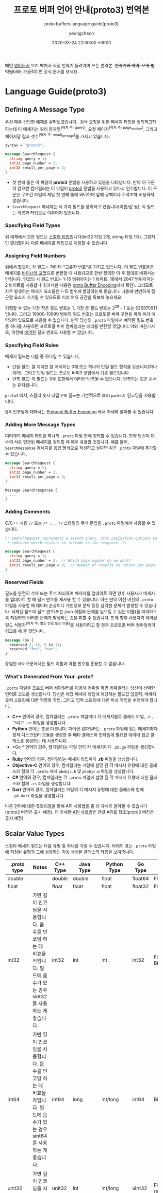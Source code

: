 #+TITLE: 프로토 버퍼 언어 안내(proto3) 번역본
#+SUBTITLE: proto buffers language guide(proto3)
#+AUTHOR: yeongcheon
#+DATE: 2020-03-24 22:00:00 +0900
#+TAGS[]: protobuffers proto3 google
#+DRAFT: false

매번 [[https://developers.google.com/protocol-buffers/docs/proto3#simple][영어문서]] 보기 빡쳐서 직접 번역기 돌려가며 쓰는 번역본. +번역기와 의역, 오역 범벅입니다.+ 가급적이면 공식 문서를 보세요.

* Language Guide(proto3)
** Defining A Message Type
   우선 매우 간단한 예제를 살펴보겠습니다.. 검색 요청을 위한 메세지 타입을 정의하고자 하는데 이 메세지는 쿼리 문자열^{(역자 주: query)}, 요청 페이지^{(역자 주: page_number)}, 그리고 페이지당 결과 갯수^{(역자 주: result_per_page)}를 가지고 있습니다. 

   #+BEGIN_SRC proto
   syntax = "proto3";
   
   message SearchRequest {
     string query = 1;
     int32 page_number = 2;
     int32 result_per_page = 3;
   }

   #+END_SRC

   + 첫 번째 줄은 이 파일이 *proto3* 문법을 사용하고 있음을 나타냅니다. 만약 이 구문이 없으면 컴파일러는 이 파일이 [[https://developers.google.com/protocol-buffers/docs/proto][proto2]] 문법을 사용하고 있다고 인식합니다. 이 구문은 무조건 파일의 제일 첫 번째 줄에 와야하며 앞에 공백이나 주석조차 허용하지 않습니다.
   + ~SearchRequest~ 메세지는 세 가지 필드를 정의하고 있습니다(이름/값 쌍), 각 필드는 이름과 타입으로 이루어져 있습니다.
*** Specifying Field Types
	위 예제에서 모든 필드는 [[https://developers.google.com/protocol-buffers/docs/proto3#scalar][스칼라 타입]]입니다(int32 타입 2개, string 타입 1개). 그렇지만 [[https://developers.google.com/protocol-buffers/docs/proto3#enum][열거형]]이나 다른 메세지를 타입으로 지정할 수 있습니다.
*** Assigning Field Numbers
	위에서 봤듯이, 각 필드는 저마다 *고유한 번호*를 가지고 있습니다. 이 필드 번호들은 메세지를 [[https://developers.google.com/protocol-buffers/docs/encoding][바이너리 포맷]]으로 변환할 때 사용되므로 한번 정의한 이 후 절대로 바꿔서는 안됩니다. 인코딩 시 필드 번호는 1-15 범위까지는 1 바이트, 16에서 2047 범위까지는 2 바이트를 사용합니다(자세한 내용은 [[https://developers.google.com/protocol-buffers/docs/encoding#structure][proto Buffer Encoding]]에서 확인). 그러므로 자주 발생하는 메세지 요소들은 1-15 범위에 할당하는게 좋습니다. 나중에 빈번하게 접근할 요소가 추가될 수 있으므로 미리 여유 공간을 확보해 놓으세요.

	지정할 수 있는 가장 작은 필드 번호는 1, 가장 큰 필드 번호는 2^{29} - 1 또는 536870911 입니다. 그리고 19000-19999 범위의 필드 번호는 프로토콜 버퍼 구현을 위해 미리 예약되어 있으므로 사용할 수 없습니다. 만약 당신의 ~.proto~ 파일에서 예약된 필드 번호 중 하나를 사용하면 프로토콜 버퍼 컴파일러는 에러를 반환할 것입니다. 이와 마찬가지로, 이전에 [[https://developers.google.com/protocol-buffers/docs/proto3#reserved][예약된]] 필드 번호도 사용할 수 없습니다.
*** Specifying Field Rules
	메세지 필드는 다음 중 하나일 수 있습니다,

	+ 단일 필드: 잘 디자인 된 메세지는 0개 또는 하나의 단일 필드 형식을 갖습니다(하나 이하). 그리고 단일 필드는 프로토 버퍼3 문법에서 기본 필드입니다.
	+ 반복 필드: 이 필드는 0을 포함해서 여러번 반복될 수 있습니다. 반복되는 값은 순서는 유지됩니다.

	~proto3~ 에서, 스칼라 숫자 타입 ~반복~ 필드는 기본적으로 ~압축(packed)~ 인코딩을 사용합니다.

	~압축~ 인코딩에 대해서는 [[https://developers.google.com/protocol-buffers/docs/encoding#packed][Protocol Buffer Encoding]] 에서 자세히 알아볼 수 있습니다.
*** Adding More Message Types
	여러개의 메세지 타입을 하나의 ~.proto~ 파일 안에 정의할 수 있습니다. 만약 당신이 다수의 서로 연관된 메세지를 정의할 때 매우 유용할 것입니다. 예를 들어, ~SearchResponse~ 메세지를 응답 형식으로 작성하고 싶다면 같은 ~.proto~ 파일에 추가할 수 있습니다.
	#+BEGIN_SRC proto
	message SearchRequest {
      string query = 1;
      int32 page_number = 2;
      int32 result_per_page = 3;
	}
   
	Message Searchresponse {
      ...
	}

	#+END_SRC
*** Adding Comments
	C/C++ 처럼 ~//~ 또는 ~/* ... */~ 스타일의 주석 문법을 ~.proto~ 파일에서 사용할 수 있습니다.
	#+BEGIN_SRC proto
	/* SearchRequest represents a search query, with pagination options to
     * indicate which results to include in the response. */

	message SearchRequest {
      string query = 1;
      int32 page_number = 2;  // Which page number do we want?
      int32 result_per_page = 3;  // Number of results to return per page.
	}

	#+END_SRC
*** Reserved Fields
	필드를 완전히 삭제 또는 주석 처리하여 메세지를 업데이트 하면 향후 사용자가 메세지를 업데이트 할 때  필드 번호를 재사용 할 수 있습니다. 이는 만약 이전 버전의 ~.proto~ 파일을 사용할 때 데이터 손상이나 개인정보 문제 등등 심각한 문제가 발생할 수 있습니다. 삭제된 필드의 필드 번호(또는 json 직렬화 문제를 일으킬 수 있는 이름)를 예약하도록 지정하면 이러한 문제가 발생하는 것을 피할 수 있습니다. 만약 향후 사용자가 예약된 필드 식별자^{(역자 주: 필드 번호 또는 이름)}를 사용하려고 할 경우 프로토콜 버퍼 컴파일러가 경고를 해 줄 것입니다.
	#+BEGIN_SRC proto
	message Foo {
      reserved 2, 15, 9 to 11;
      reserved "foo", "bar";
	}
	#+END_SRC
	동일한 ~예약~ 구문에서는 필드 이름과 이름 번호를 혼용할 수 없습니다.
*** What's Generated From Your *.proto*?
	~.porto~ 파일을 프로토 버퍼 컴파일러를 이용해 컴파일 하면 컴파일러는 당신이 선택한 언어로 코드를 생성합니다. 당신은 해당 메세지 타입에 해당하는 필드값 입출력, 메세지 출력 스트림에 대한 직렬화 작업, 그리고 입력 스트림에 대한 파싱 작업을 수행해야 합니다.

	+ *C++* 언어의 경우, 컴파일러는 ~.proto~ 파일마다 각 메세지별로 클래스 파일, ~.h~ , 그리고 ~.cc~ 파일을 생성합니다.
	+ *Python* 언어는 조금 다릅니다. 파이썬 컴파일러는 ~.proto~ 파일에 일는 메세지마다 정적 디스크립터 모듈을 생성한 후 메타 클래스와 런타임에 필요한 데이터 접근 클래스를 생성하는 데 사용합니다.
	+ *Go * 언어의 경우, 컴파일러는 파일 안의 각 메세지마다 ~.pb.go~ 파일을 생성합니다.
	+ *Ruby* 언어의 경우, 컴파일러는 메세지 타입마다 *.rb* 파일을 생성합니다.
	+ *Objective-C* 언어의 경우, 컴파일러는 파일에 설명 된 각 메시지 유형에 대한 클래스와 함께 각 ~.proto~ 에서 ~pbobjc.h~ 및 ~pbobjc.m~ 파일을 생성합니다.
	+ *C#* 언어의 경우, 컴파일러는 각 ~.proto~ 파일에 설명 된 각 메시지 유형에 대한 클래스와 함께 ~.cs~ 파일을 생성합니다.
	+ *Dart* 언어의 경우, 컴파일러는 파일의 각 메시지 유형에 대한 클래스와 함께 ~.pb.dart~ 파일을 생성합니다.
	다른 언어에 대한 튜토리얼을 통해 API 사용법을 좀 더 자세히 알아볼 수 있습니다(proto3 버전은 출시 예정). 더 자세한 [[https://developers.google.com/protocol-buffers/docs/reference/overview][API 사용법]]은 관련 API를 참조(proto3 버전은 출시 예정).
** Scalar Value Types
   스칼라 메세지 필드는 다음 유형 중 하나를 가질 수 있습니다. 아래의 표는 ~.proto~ 파일에 지정된 유형과 그에 상응하는 자동 생성된 클래스의 타입을 보여줍니다.
| .proto type | Notes                                                                                                                       | C++ Type | Java Type  | Python Type | Go Type | Ruby Type                      | C# Type    | PHP            | Dart Type |
|-------------+-----------------------------------------------------------------------------------------------------------------------------+----------+------------+-------------+---------+--------------------------------+------------+----------------+-----------|
| double      |                                                                                                                             | double   | double     | float       | float64 | Float                          | double     | float          | double    |
| float       |                                                                                                                             | float    | float      | float       | float32 | Float                          | float      | float          | double    |
| int32       | 가변 길이 인코딩을 사용합니다. 음수를 인코딩 하는 데 비효율적입니다. 필드에 음수가 있는 경우 sint32를 사용하는 게 좋습니다. | int32    | int        | int         | int32   | Fiexnum or Bignum(as required) | int        | integer        | int       |
| int64       | 가변 길이 인코딩을 사용합니다. 음수를 인코딩 하는 데 비효율적입니다. 필드에 음수가 있는 경우 sint64를 사용하는 게 좋습니다. | int64    | long       | int/long    | int64   | Bignum                         | long       | integer/string | Int64     |
| unit32      | 가변 길이 인코딩을 사용합니다.                                                                                              | unit32   | int        | int/long    | uint32  | Fixnum or Bignum(as required)  | uint       | integer        | int       |
| unit64      | 가변 길이 인코딩을 사용합니다.                                                                                              | unit64   | long       | int/long    | uint64  | Bignum                         | ulong      | integer/string | Int64     |
| sint32      | 가변 길이 인코딩을 사용합니다. 부호있는 int 값. 일반 int32보다 음수를 더 효율적으로 인코딩합니다.                           | int32    | int        | int         | int32   | Fixnum or Bignum(as required)  | int        | integer        | int       |
| sint64      | 가변 길이 인코딩을 사용합니다. 부호있는 int 값. 일반 int64보다 음수를 더 효율적으로 인코딩합니다.                           | int64    | long       | int/long    | int64   | Bignm                          | long       | integer/string | Int64     |
| fixed32     | 항상 4 바이트 크기를 갖습니다. 2^{28} 이상의 값을 사용할 경우 uint32보다 효율적입니다.                                       | uint32   | int        | int/long    | uint32  | Fixnum or Bignum(as required)  | uint       | integer        | int       |
| fixed64     | 항상 8 바이트 크기를 갖습니다. 2^{28} 이상의 값을 사용할 경우 uint64보다 효율적입니다.                                       | unit64   | long       | int/long    | uint64  | Bignum                         | ulong      | integer/string | Int64     |
| sfixed32    | 항상 4 바이트 크기를 갖습니다.                                                                                              | int32    | int        | int         | int32   | Fixnum or Bignum(as required)  | int        | integer        | int       |
| sfixed64    | 항상 8 바이트 크기를 갖습니다.                                                                                              | int64    | long       | int/long    | int64   | Bignum                         | long       | integer/string | int64     |
| bool        |                                                                                                                             | bool     | boolean    | bool        | bool    | TrueClsas/FalseClass           | bool       | boolean        | bool      |
| string      | 문자열 타입은 항상 UTF-8 또는 7비트 아스키 텍스트로 구성되어야 하며, 2^{32} 길이보다 길 수 없습니다.                         | string   | String     | str/unicode | string  | String(UTF-8)                  | string     | string         | String    |
| bytes       | 2^{32} 길이 이하의 임이의 바이트 시퀀스를 포함 할 수 있습니다.                                                                                                              | string   | ByteString | str         | []byte  | String(ASCII-8BIT)             | ByteString | string         | List<int> |
   [[https://developers.google.com/protocol-buffers/docs/encoding][프로토콜 버퍼 인코딩]]에서 메세지를 직렬화 할 때 이러한 타입딀 인코딩 되는 방법에 대해 자세히 알아볼 수 있습니다.
** Default Values
   메세지를 파싱할 때 인코딩 된 메세지에 특정 특이 요소가 포함되어 있지 않으면 파싱된 객체의 해당 필드가 해당 필드의 기본값으로 설정됩니다. 이 기본값은 유형별로 다릅니다.

   + String 타입의 경우, 기본값은 빈 문자열 값입니다.
   + bytes 타입의 경우, 기본값은 빈 bytes 값입니다.
   + bools 타입의 경우, 기본값은 false 입니다.
   + 숫자 타입의 경우, 기본값은 0 입니다.
   + [[https://developers.google.com/protocol-buffers/docs/proto3#enum][enums]] 타입의 경우, 기본값은 가장 처음 정의된 enum 값이며 0이어야 합니다.
   + 메세지 필드의 경우, 필드 값은 셋팅되지 않습니다. 정확한 값은 종속된 언에 따라 다릅니다. 자세한 내용은 [[https://developers.google.com/protocol-buffers/docs/reference/overview][코드 생성 가이드]]를 참고하세요.
   반복 필드 타입의 기본값은 빈 값입니다(일반적으로 프로그래밍 언어에선 빈 list 타입을 갖습니다).

   스칼라 메세지 필드의 경우, 한번 메세지가 파싱되면 필드가 기본값(ex: boolean 필드가 false로 설정)이 명시적으로 설정었는지 또는 설정되지 않았는지 알 방법이 없습니다. 메세지 타입을 정의 할 때 주의하세요. 예들 들어, 만약 당신이 이런 동작을 원치 않는다면 일부 필드값을 ~false~ 로 설정하는 작업은 하지 마세요^{(역자 주: 번역이 잘 된건지 모르겠네요..)}. 또한 스칼라 타입 메세지 필드가 기본값 설정된 경우, 그 값은 직렬화 되지 않습니다.

   [[https://developers.google.com/protocol-buffers/docs/reference/overview][코드 생성 가이드]]에서 당신이 사용하는 언어에 대해서 기본적으로 어떻게 코드를 생성하는지 자세히 알아보세요.
** Enumerations
   메세지를 선언할 때, 미리 정의된 값들이 필요한 경우가 있습니다. 예를 들어, 당신이 각 ~SearchRequest~ 마다 ~corpus~ 필드를 추가하고 싶다고 가정해봅시다. corpus 필드는 ~UNIVERSAL~, ~WEB~, ~IMAGES~, ~LOCAL~, ~NEWS~, ~PRODUCTS~, ~VIDEO~ 값 중 하나를 가질 수 있습니다. 당신의 메세지 타입에 간단하게 열거형^{(역자 주: enum)} 상수값을 추가할 수 있습니다.

   #+BEGIN_SRC proto
   message SearchRequest {
     string query = 1;
     int32 page_number = 2;
     int32 result_per_page = 3;
     enum Corpus {
       UNIVERSAL = 0;
       WEB = 1;
       IMAGES = 2;
       LOCAL = 3;
       NEWS = 4;
       PRODUCTS = 5;
       VIDEO = 6;
     }
     Corpus corpus = 4;
   }
   #+END_SRC
   위 예제에서 보시다시피, ~Corpus~ enum의 첫번재 상수값은 0이어야 합니다. 모든 enum은 *무조건* 첫번째 상수값으로 0을 가지고 있어야 합니다. 그 이유는 아래와 같습니다.
   + 0이어야 하는 이유는 0이 숫자 타입의 [[https://developers.google.com/protocol-buffers/docs/proto3#default][기본값]]이기 때문입니다.
   + 0이 첫번째 요소에 있어야 하는 이유는 [[https://developers.google.com/protocol-buffers/docs/proto][proto2]] 문법과 호환을 위해서인데, proto2에선 항상 enum의 첫번째 요소가 기본값입니다.
   동일한 enum 값에 서로 다른 별칭을 지정할 수 있습니다. 이를 위해서는 ~allow_alias~ 옵션이 ~true~ 이어야 합니다. ~true~ 로 지정하지 않고 별칭을 사용한다면 컴파일러는 에러를 발생할 것입니다.
   #+BEGIN_SRC proto
   enum EnumAllowingAlias {
     option allow_alias = true;
     UNKNOWN = 0;
     STARTED = 1;
     RUNNING = 1;
   }
   enum EnumNotAllowingAlias {
     UNKNOWN = 0;
     STARTED = 1;
     // RUNNING = 1;  // Uncommenting this line will cause a compile error inside Google and a warning message outside.
   }
   #+END_SRC
   열거형 상수값의 범위는 32bit integer 까지입니다. ~enum~ 값으로 [[https://developers.google.com/protocol-buffers/docs/encoding][가변형 인코딩]] 또는 음수값을 사용할 경우 비효율적이므로 추전하지 않습니다. 이전 예제에서 보았듯이 당신은 ~enum~ 을 메세지와 함께 정의할 수 있고 또한 ~enum~ 은 당신의 ~.proto~ 파일 내부의 다른 메세지에도 재사용 할 수 있습니다. 또한 ~enum~ 은 한 메세지 안에서 정의하고 다른 다른 메세지에서도 사용할 수 있습니다. 다음의 문법을 사용해서요. ~MessageType.EnumType~

   ~enum~ 이 포함된 ~.proto~ 파일을 프로토콜 버퍼 컴파일러로 실행할 때, 생성된 코드는 Java, C++에 해당하는 enum을 가지며, 파이썬의 경우에는 런타임 시 사용되는 정수 상수값으로 이루어진 ~EnumDescriptor~ 클래스가 생성됩니다.

   역직렬화 할 때는, 인식할 수 없는 enum 값은 언어마다 표현방식이 다르긴 하지만 일단은 메세지 안에 보존됩니다. C++이나 Go처럼 지정된 enum값을 벗어난 개방형 enum을 지원하는 언어의 경우, 알 수 없는 enum 값은 기본 정수값으로 저장됩니다. Java와 같이 비개방 enum의 경우, 인식되지 않은 값을 사용하여 표현하며 기본 정수는 특수 접근자를 이용해 접근할 수 있습니다. 두 경우 모두 메세지가 직렬화 될 때 인식할 수 없는 값이 메세지와 함께 직렬화 된다.

   ~enum~ 타입이 당신의 어플리케이션에서 어떻게 동작하는지 자세히 알고싶다면, 해당 언어에 해당하는 [[ In either case, if the message is serialized the unrecognized value will still be serialized with the message. ][코드 생성 가이드]]를 참고하세요.
*** reserved Values
	만약 enum 타입 값을 완전히 제거하거나 주석처리하여 enum을 업데이트 하면 향 후 사용자가 직접 업데이트 할 때 해당 숫자 값을 재사용 할 수 있습니다. ~.proto~ 파일의 이전버전을 사용할 경우 이는 데이터 손상, 개인 정보 보호 이슈 등등 심각한 문제가 발생할 수 있습니다. 삭제된 enum 값의 필드 번호(또는 json 직렬화 문제를 일으킬 수 있는 이름)를 ~예약~ 하도록 지정하면 이러한 문제가 발생하는 것을 피할 수 있습니다. 만약 향후 사용자가 예약된 enum 값의 식별자를 사용하려고 할 경우 프로토콜 버퍼 컴파일러가 경고를 해 줄 것입니다. ~max~ 키워드를 사용하면 예약 된 숫자 값 범위를 최대 값^{(역자 주: 32bit integer의 최댓값)}까지 지정할 수 있습니다.
   #+BEGIN_SRC proto
   enum Foo {
     reserved 2, 15, 9 to 11, 40 to max;
     reserved "FOO", "BAR";
   }
   #+END_SRC
   동일한 ~예약~ 구문에서는 필드 이름과 이름 번호를 혼용할 수 없습니다.
** Using Other Message Types
   다른 메세지 타입을 필드 타입으로 사용할 수 있습니다. 예를 들어, ~SearchResponse~ 메세지 타입에 ~Result~ 메세지 타입을 포함하고 싶다고 가정해봅시다. 우리는 ~Result~ 메세지 타입을 동일한 ~.proto~ 파일에 정의한 후 ~SearchResposne~ 안에 ~Result~ 필드 타입을 명시하기만 하면 됩니다.
   #+BEGIN_SRC proto
   message SearchResponse {
     repeated Result results = 1;
   }

   message Result {
     string url = 1;
     string title = 2;
     repeated string snippets = 3;
   }
   #+END_SRC
*** Importing Definitions
	위 예제에서, ~Result~ 메세지는 ~SearchResponse~ 메세지와 동일한 파일 안에 정의되었습니다. 만약 다른 ~.proto~ 파일 안에 정의된 메세지를 필드 타입으로 사용하고 싶을 경우엔 어떻게 해야 할까요?

	다른 ~.proto~ 파일을 사용하고 싶을 땐 /importing/ 문법을 사용할 수 있습니다. 다른 ~.proto~ 파일을 import 할 땐 당신의 파일에 import 구문을 넣으면 됩니다.
   #+BEGIN_SRC proto
   import "myproject/other_protos.proto";
   #+END_SRC
   기본적으로 당신은 ~.proto~ 파일을 직접 import 하는 방법만 사용할 수 있습니다. 그치만 당신은 가끔씩 `.proto` 파일을 다른 위치로 옮겨야 할 때가 있습니다. ~.proto~ 파일을 직접 이동하고 모든 참고를 한번에 업데이트 하는 대신, 더미 ~.proto~ 파일을 기존 위치에 두어 `import public` 구문을 통해 모든 import를 옮겨진 새 위치로부터 가져올 수 있습니다. ~import public~ 개념은 import 된 다른 파일의 `import public` 문법에 의존적입니다. 예를 들어봅시다.
   #+BEGIN_SRC proto
   // new.proto
   // All definitions are moved here
   #+END_SRC
   #+BEGIN_SRC proto
   // old.proto
   // This is the proto that all clients are importing.
   import public "new.proto";
   import "other.proto";
   #+END_SRC
   #+BEGIN_SRC proto
   // client.proto
   import "old.proto";
   // You use definitions from old.proto and new.proto, but not other.proto
   #+END_SRC
   프로토콜 컴파일러는 명령어 실행 시 ~-I~ / ~-proto_path~ 옵션을 사용하여 지정된 폴더들 안에서 import 된 파일들을 찾아옵니다. 만약 옵션을 지정하지 않은 경우엔 현재 컴파일러가 실행된 폴더를 기준으로 파일들을 찾아옵니다. ~--proto_path~ 옵션을 당신의 프로젝트 루트로 설정하고 모든 import문에 명시된 파일들을 가져오는 게 보통입니다.
*** Using proto2 Message Types
	proto2 메세지 타입을 proto3 메세지에 가져와서 사용하는 게 가능하고, 그 반대도 가능합니다. 그러나 proto2의 enum 타입은 proto3 구문에서 직접적으로 사용할 수 없습니다(import한 proto2 메세지에서 사용하는 경우는 괜찮습니다).
** Nested Types
   다른 메세지 타입 안에서 메세지 타입을 정의하고 사용할 수 있습니다. 아래의 예제에선 ~Result~ 메세지를 `SearchResponse` 메세지 안에서 정의하고 있습니다.
   #+BEGIN_SRC proto
   message SearchResponse {
     message Result {
       string url = 1;
       string title = 2;
       repeated string snippets = 3;
     }
     repeated Result results = 1;
   }
   #+END_SRC
   만약 부모 메세지 타입 밖에서 해당 메세지를 재사용 하고 싶다면 ~Parent.Type~ 처럼 사용할 수 있습니다.
   #+BEGIN_SRC proto
   message SomeOtherMessage {
     SearchResponse.Result result = 1;
   }
   #+END_SRC
   원하는 만큼 메세지를 중첩할 수 있습니다.
   #+BEGIN_SRC proto
   message Outer {                  // Level 0
     message MiddleAA {  // Level 1
       message Inner {   // Level 2
         int64 ival = 1;
         bool  booly = 2;
       }
     }
     message MiddleBB {  // Level 1
       message Inner {   // Level 2
         int32 ival = 1;
         bool  booly = 2;
       }
     }
   }
   #+END_SRC
** Updating A Message Type
   기존에 존재하는 메세지 타입이 더이상 요구사항을 충족하지 못하는 경우가 생길 수 있습니다. 예를 들어, 메세지 타입 형식은 유지하고 새로운 필드 타입을 추가하여 메세지 타입을 업데이트 하는 것은 매우 간단합니다. 아래의 규칙을 따라주세요.
   + 기존에 존재하는 필드 번호를 변경하지 마세요
   + 만약 당신이 새 필드를 추가해도 기존의 메세지들도 여전히 새로 생성된 코드를 통해서 파싱 후 직렬화 될 것입니다. 새로 추가된 코드와 기존 코드가 잘 상호작용 할 수 있도록 [[https://developers.google.com/protocol-buffers/docs/proto3#default][기본값]]에 신경쓰세요. 새 코드로 작성된 메세지는 여전히 기존 코드를 파싱할 수 있습니다. 기존 코드는 새로 추가된 필드를 무시합니다. 자세한 내용은 [[https://developers.google.com/protocol-buffers/docs/proto3#unknowns][알 수 없는 필드]] 섹션을 참고하세요.
   + 메세지 필드는 제거할 수 있지만, 해당 필드 번호가 추 후 재사용 되지 않도록 주의해야 합니다.
   + 필드 이름을 바꾸고 싶다면 필드 이름 앞에 "OBSOLETE_" 접두사를 추가하거나 필드 번호를 [[https://developers.google.com/protocol-buffers/docs/proto3#reserved][예약]]하여 향 후 ~.proto~ 사용자가 실수로라도 번호를 재사용 할 수 없도록 할 수 있습니다.
   + ~int32~, ~uint32~, ~int64~, ~uint64~, ~bool~ 타입은 모두 호환 가능합니다. 이 말은 이러한 필드 타입을 변형 없이 다른 필드 타입으로 변경할 수 있다는 뜻입니다^{(역자 주: int32 -> uint32 또는 int64 -> uint64 변경 가능)}. 만약 규격을 벗어난 숫자를 타입 변경하면 C++ 언어에서 해당 타입으로 숫자를 캐스팅 한 것과 같은 효과를 얻을 수 있습니다(예: 64비트 숫자를 int32로 읽은 경우, 32bit로 잘립니다).
   + ~sint32~, ~sint64~ 필드는 서로 호환되지만 다른 integer 타입과는 호환되지 않습니다.
   + ~string~, ~bytes~ 타입의 경우 bytes 타입이 유효한 UTF-8 값이면 서로 호환됩니다.
   + 메세지 필드 타입의 경우 bytes에 인코딩 된 메세지의 버전이 포함되어 있는 경우 bytes와 호환됩니다.
   + ~fixed32~ 타입은 ~sfixed32~ 타입과 호환됩니다. 그리고 ~fixed64~ 타입은 ~sfixed64~ 필드와 호환됩니다.
   + ~enum~ 타입은 ~int32~, ~uint32~, ~int64~, ~uint64~ 필드와 유효한 값 범위 내에서 호환됩니다(값이 만약 범위를 벗어날 경우 숫자가 잘립니다). 그러나 메세지가 역직렬화 될 때 클라이언트 코드가 코드를 다르게 취급할 수 있습니다. 예를 들어, 인식할 수 없는 proto3 버전의 ~enum~ 타입은 메세지에 보존되지만 메세지가 역질렬화 할 때 이 값이 어떻게 표현되는지는 언어에 따라 다릅니다. Int 필드는 항상 값을 유지해야 합니다.
   + 단일 멤버를 *새* ~멤버~ 로 변경하는 것은 안전하고 바이너리 호환이 가능합니다. 두 개 이상의 ~멤버~ 가 코드에 한번에 셋팅되지 않은 경우엔 여러 개의 기존 필드를 새 필드로 안전하게 옮길 수 있습니다. 특정 멤버를 를 기존 ~멤버~ 로 옮기는 것은 안전하지 않습니다.
** Unknown Fields
   알 수 없는 필드는 올바른 규격의 직렬화 된 프로토콜 버퍼를 파싱할 때 인식하지 못하는 필드를 의미합니다. 예를 들어, 구버전의 바이너리 데이터를 새로 추가된 필드와 함께 새 바이너리 파일로 전송할 때, 새로 추가된 필드는 구버전의 바이너리 데이터에선 인식하지 못합니다.

   원래 proto3 메세지는 파싱할 때 알 수 없는 필드를 항상 폐기하도록 설계되었지만 버전 3.5부터는 proto2 동작과 일치하도록 알 수 없는 필드를 계속 보존하도록 변경되었습니다. 3.5 버전 이상에서는 파싱과 직렬화 출력 시 알 수 없는 필드가 계속 보존됩니다.
** Any
   ~Any~ 메세지 타입을 사용하면 특정 메세지 타입을 .proto 파일에서 알지 못해도 그 메세지 타입을 필드로 사용할 수 있습니다. 메세지를 직렬화 할 때 ~Any~ 타입은 임의의 ~bytes~ 타입으로 변환된 후 해당 데이터를 가르키는 URL을 전역 고유 식별자로 갖습니다. ~Any~ 타입을 사용할 때는 ~google/protobuf/any.proto~ 를 [[https://developers.google.com/protocol-buffers/docs/proto3#other][import]]하여야 합니다.
	#+BEGIN_SRC proto
    import "google/protobuf/any.proto";

    message ErrorStatus {
      string message = 1;
      repeated google.protobuf.Any details = 2;
    }
	#+END_SRC
	기본적으로 메세지 타입 URL은 ~type.googleapis.com/packagename.messagename~ 형식을 갖습니다.

	다른 언어에서 ~Any~ 타입 구현은 런타임 라이브러리를 지원하며 typesafe한 압축 및 압축 해제를 지원합니다. 예를 들어, 자바에서는 ~Any~ 타입에 ~pack()~, ~unpack()~ 메서드가 있고, C++에서는 ~PackFrom()~, ~UnpackTo()~ 메서드가 있습니다.
	#+BEGIN_SRC proto
    // Storing an arbitrary message type in Any.
    NetworkErrorDetails details = ...;
    ErrorStatus status;
    status.add_details()->PackFrom(details);
    
    // Reading an arbitrary message from Any.
    ErrorStatus status = ...;
    for (const Any& detail : status.details()) {
      if (detail.Is<NetworkErrorDetails>()) {
        NetworkErrorDetails network_error;
        detail.UnpackTo(&network_error);
        ... processing network_error ...
      }
    }
	#+END_SRC
	*현재 모든 언어에서 Any 타입을 지원하기 위한 라이브러리가 개발중입니다.*

	만약 [[https://developers.google.com/protocol-buffers/docs/proto][proto2 문법]]에 이미 익숙하시다면, ~Any~ 타입 대신 [[https://developers.google.com/protocol-buffers/docs/proto#extensions][extenstions]]을 사용하실 수도 있습니다.
** Oneof
   많은 필드를 가진 메시지가 있고, 동시에 최대 하나의 필드가 설정되는 경우, oneof 기능을 통해 해당 동작을 시행하여 메모리를 절약할 수 있습니다.

   Oneof 필드는 일반 필드와 유사하지만 oneof 필드 공유 메모리의 필드와는 다르고^{(역자 주: 번역이 이상한거 같군요..ㅠㅠ)}, 동시에 최대 하나의 필드를 설정할 수 있습니다. 멤버 중 하나를 설정하면 다른 모든 멤버가 자동으로 oneof 필드에 채워집니다. ~oneof~ 필드가 존재한다면 선택한 언어에 따라 특별한 ~case()~ 또는 ~WhichOneof()~ 메서드를 사용하여 oneof 값이 설정되어 있는지 확인할 수 있습니다.
*** Using Oneof
	~.proto~ 파일에 ~oneof~ 를 정의하려면 ~oneof~ 키워드와 ~oneof~ 이름을 지정해야 합니다(아래의 예제에선 ~test_oneof~).
	#+BEGIN_SRC proto
    message SampleMessage {
      oneof test_oneof {
        string name = 4;
        SubMessage sub_message = 9;
      }
    }
	#+END_SRC
	이 후 ~oneof~ 필드를 ~oneof~ 정의에 추가하세요. 당신은 어떤 타입이든 추가할 수 있지만 ~repeated~ 필드는 추가할 수 없습니다.
	
	생성된 코드에서, oneof 필드에는 일반 필드에 대하여 같은 getters 와 setters 를 가지고 있습니다. 그리고 어떤 값이 oneof 설정이 이루어졌는지 확인할 수 있는 특별한 메서드를 또한 제공합니다(oneof 필드가 존재할 경우). 언어별로 oneof API에 대한 더 자세한 정보를 살펴보시려면 [[https://developers.google.com/protocol-buffers/docs/reference/overview][API reference]]를 참고하세요.
*** Oneof Features
	+ oneof 필드를 셋팅하면 다른 모든 oneof 멤버가 초기화됩니다. 그러므로 만약 여러개의 oneof 필드를 셋팅하고 싶어도 마지막으로 설정한 필드값만 유효합니다.
	  #+BEGIN_SRC proto
      SampleMessage message;
      message.set_name("name");
      CHECK(message.has_message.mutable_sub_message();   // Will clear name field.
      CHECK(!message.has_name());
	  #+END_SRC
	+ 파서가 여러 oneof 멤버를 발견하면, 파서는 마지막으로 파싱 된 oneof 멤버만 사용하여 메세지를 파싱합니다.
	+ oneof는 ~repeated~ 구문을 사용할 수 없습니다.
	  + Reflection APIs도 oneof 필드에 사용할 수 있습니다.
	  + oneof 필드를 기본값으로 설정하면(예: int32를 oneof 필드로 설정할 경우 0 셋팅) oneof 필드의 "case"가 설정되며, 이 값은 직렬화 될 때 사용됩니다.
	  + 만약 C++를 사용한다면, 코드가 메모리 충돌을 일으키지 않도록 주의하세요. 아래의 예제 코드에선 ~sub_message~ 가 ~set_name()~ 메서드 호출됨으로 인해 삭제되어 충돌을 일으킵니다.
  	    #+BEGIN_SRC proto
        SampleMessage message;
        SubMessage* sub_message = message.mutable_sub_message();
        message.set_name("name");      // Will delete sub_message
        sub_message->set_...            // Crashes here
        #+END_SRC
	  + 다시 C++에서, ~Swap()~ 메서드로 oneof 필드가 있는 두 메세지를 교체하면, 각 메세지는 다른 하나의 경우로 끝나게 된다. 아래의 예제에서 ~msg1~ 은 ~sub_message~ 를 갖게 되고 ~msg2~ 는 ~name~ 을 갖게 된다.
  	    #+BEGIN_SRC proto
        SampleMessage msg1;
        msg1.set_name("name");
        SampleMessage msg2;
        msg2.mutable_sub_message();
        msg1.swap(&msg2);
        CHECK(msg1.has_sub_message());
        CHECK(msg2.has_name());
        #+END_SRC
*** Backwards-compatibility issues
	oneof 필드늘 추가하거나 삭제할 땐 주의하여야 합니다. oneof 필드가 ~None~/~NOT_SET~ 을 반환하면 oneof가 설정되지 않았거나 다른 버전에서 oneof 필드가 설정되었음을 의미합니다. 실제 동작 중에는 알 수 없는 필드가 oneof 필드 멤버 중 하나인지 알 수 있는 방법이 없습니다.
**** Tag Reuse Issues
	 + *oneof 요소로 이동 또는 제외할 경우*: 메세지가 직렬화, 파싱될 경우 일부 정보가 손실될 수 있습니다(일부 필드는 지워짐). 그러나 단일 필드를 새 필드로 안전하게 이동할 수 있으며 oneof 요소로 하나만 설정되어 있으면 여러 필드를 이동할 수 있습니다.
	 + *oneof 필드 요소로 추가하거나 제거할 경우*: 메세지가 직렬화, 파싱된 후에는 현재 셋팅된 oneof 필드가 지워질 수 있습니다.
	 + *onfof 분할 또는 병합할 경우*: 이 이슈는 일반 필드 이동 이슈와 유사합니다.
** Maps
   데이터 정의 시 Map 형식을 사용하고 싶을 경우, 프로토콜 버퍼에선 이를 위해 유용한 구문을 제공합니다.
   #+BEGIN_SRC proto
   map<key_type, value_type> map_field = N;
   #+END_SRC
   ~key_type~ 위치에는 interal 또는 string 타입이 올 수 있습니다(또는 부동소수점, ~bytes~ 타입을 제외한 아무  [[https://developers.google.com/protocol-buffers/docs/proto3#scalar][스칼라]] 타입). enum 타입은 ~key_type~ 위치에 사용할 수 없습니다. ~value_type~은 다른 map 타입을 제외한 모든 타입을 사용할 수 있습니다.

   예를 들어, string 타입의 키를 사용하고  ~Proejct~ 메세지 타입을 값으로 갖는 map을 생성하고 싶을 경우엔 아래와 같이 정의할 수 있습니다.
   #+BEGIN_SRC proto
   map<string, Project> projects = 3;
   #+END_SRC
   + map 필드엔 ~repeated~ 구문을 사용할 수 없습니다.
   + 포맷 순서, map의 값에는 순서가 정의되어 있지 않습니다. 따라서 map 내부의 키, 값의 순서는 신뢰할 수 없습니다.
   + ~.proto~ 파일 내부 텍스트를 정리(formatting)할 때, map은 key값 순서대로 정렬됩니다. 숫자타입의 key는 오름차순으로 정렬됩니다.
   + 데이터를 파싱하거나 병합(머지)할 때, map의 key가 중복될 경우 마지막으로 선언된 key 값이 사용됩니다. ~.proto~ 파일에서 파싱할 때 중복이 있을 경우엔 파싱이 실패합니다.
   + 만약 키만 있고 값이 없는 맵이 있을 경우, 각 언어에 의존하여 처리됩니다. C++, Java, Python 같은 경우엔 기본값으로 직렬화 되고, 그 외의 언어의 경우엔 아무것도 직렬화 되지 않습니다.
   map 생성 API는 현재 proto3를 지원하는 모든 언어에서 사용 가능합니다. map API에 대해 각 언어별로 자세히 알아보고 싶으면 [[https://developers.google.com/protocol-buffers/docs/reference/overview][API reference]]를 참고하세요.
*** Backwards compatibility
	map 문법(syntax)는 실제론 다음과 같이 처리됩니다. 따라서 map을 지원하지 않는 언어를 사용할 경우에도 여전히 map 데이터를 처리할 수 있습니다.
    #+BEGIN_SRC proto
    message MapFieldEntry {
      key_type key = 1;
      value_type value = 2;
    }

    repeated MapFieldEntry map_field = N;
    #+END_SRC
	map을 지원하는 프로토콜 버퍼 구현은 위 예제와 같은 형식으로도 사용할 수 있도록 데이터를 작성하여야 합니다.
** Packages
   메세지에서 이름이 중복되어 충돌되는 상황을 막기 위해서 ~.proto~ 파일에 ~package~ 구문을 사용할 수 있습니다.
   #+BEGIN_SRC proto
   package foo.bar;
   message Open { ... }
   #+END_SRC
   위와 같이 정의한 후 다른 메세지에서 ~Open~ 메세지를 필드 타입으로 사용할 때 다음과 같이 패키지명을 사용할 수 있습니다.
   #+BEGIN_SRC proto
   message Foo {
     ...
     foo.bar.Open open = 1;
     ...
   }
   #+END_SRC
   패키지 구문이 생성된 코드에 영향을 주는 방식은 선택한 언어마다 다릅니다.
   + *C++* 의 경우에는 작명 규칙에 따라 클래스들이 생성됩니다. 예를들어, ~Open~ 은 ~foo::bar~ 안에 있을 것입니다.
   + *Java* 의 경우에는 ~.proto~ 파일에 ~open java_package~ 라고 명시하지 않는 한 패키지를 자바 패키지로 사용합니다.
   + *Python* 의 경우에는 파일 시스템의 위치에 따라 Python 모듈이 구성되므로 패키지 구문을 무시합니다.
   + *Go* 의 경우에는 ~.proto~ 파일에 ~option go_package~ 라고 명시하지 않는 한 패키지를 Go 패키지 이름으로 사용합니다.
   + *Ruby* 의 경우에는 Ruby 작명 규칙에 따라 클래스가 생성되며 Ruby 특유의 대문자 표기 스타일로 변경됩니다(첫번째 문자는 대문자로 변경되며, 알파벳이 아닐 경우엔 앞에 ~PB_~ 문자가 붙습니다). 예를 들어, ~Open~ 은 ~Foo::Bar~ 안에 있을 것입니다.
   + *C#* 의 경우에는 ~.proto~ 파일에 ~option csharp_namespace~ 라고 명시하지 않는 한  파스칼 형식으로 변환된 후 작명 규칙에 따라 코드를 생성합니다. 예를 들어, ~Open~ 은 ~Foo::Bar~ 안에 있을 것입니다.
*** Packages and Name Resolution
	프로토콜 버퍼 언어에서 타입 이름 확인은 C++과 비슷하게 동작합니다. 먼저 가장 안쪽의 범위를 탐색하고 그 다음 가장 안쪽부터 두번째, 세번째.. 이런식으로 탐색하여 각 패키지를 상위 패키지의 "내부" 패키지로 간주합니다. 가장 앞쪽의 '.' (예: ~.foo.bar.Baz~)는 최상위 범위에서 시작하는 것을 의미합니다.

	프로토콜 버퍼 컴파일러는 모든 ~.proto~ 파일을 가져와서 파싱한 후 모든 유형 이름을 분석합니다. 각 언어별 코드 생성기는 범위 지정 규칙이 다르더라도 해당 언어가 각 유형을 참조하는 방법을 알고 있습니다.
** Defining Services
   메세지를 RPC(Remote Procedure Call) 시스템과 함께 쓰고 싶다면, ~.proto~ 파일에 RPC 서비스 인터페이스를 정의하고 이를 프로토콜 버퍼 컴파일러를 이용해서 원하는 언어의 서비스 인터페이스 코드를 생성할 수 있습니다. 예를 들어, ~SearchRequest~ 를 입력받아 ~SearchResponse~ 를 반환하는 메서드를 가진 RPC 서비스를 생성하고 싶다면 ~.proto~ 파일에 다음과 같이 정의할 수 있습니다.
   #+BEGIN_SRC proto
   service SearchService {
     rpc Search (SearchRequest) returns (SearchResponse);
   }
   #+END_SRC
   프로토콜 버퍼를 가장 쉽게 사용할 수 있는 RPC 시스템은 [[https://grpc.io/][gRPC]]입니다. gPRC는 언어, 플랫폼 중립적이고, 오픈소스이며 구글에 의해 개발된 RPC 시스템입니다. gRPC는 특히 프로토콜 버퍼와 잘 작동하며, 특수한 프로토콜 버퍼 컴파일러 플러그인을 사용하여 ~.proto~ 파일로부터 직접 RPC 코드를 생성할 수 있습니다.

   만약 gRPC를 사용하고 싶지 않다면, 다른 RPC 시스템에서도 프로토콜 버퍼를 사용할 수 있습니다. [[https://developers.google.com/protocol-buffers/docs/proto#services][Proto2 Language Guide]]를 참고하세요.

   프로토콜 버퍼에 대한 RPC 구현을 위한 많은 서드파티 프로젝트들이 있습니다. [[For a list of links to projects we know about, see the third-party add-ons wiki page. ][서드파티 애드온 위키]]를 참고하세요.
** JSON Mapping
   Proto3는 표준 JSON 인코딩을 지원하며 이는 시스템끼리 쉽게 데이터를 공유할 수 있게 해줍니다. 인코딩은 유형별로 아래 표에 설명되어 있습니다.

   만약 JSON 인코딩 된 값이 없거나 ~null~ 일 경우, 프로토콜 버퍼로 파싱될 때 적절한 [[https://developers.google.com/protocol-buffers/docs/proto3#default][기본값]]으로 간주됩니다. 프로토콜 버퍼에서 필드가 기본값을 가질 경우, JSON 인코딩 데이터에선 공간 확보를 위해 생략합니다. 구현 시 JSON 인코딩 출력에서 기본값으로 필드를 생성하는 옵션을 제공할 수 있습니다.

| proto3                 | JSON          | Json example                             | Notes                                                                                                                                                                                                                                                                             |
|------------------------+---------------+------------------------------------------+-----------------------------------------------------------------------------------------------------------------------------------------------------------------------------------------------------------------------------------------------------------------------------------|
| message                | object        | {"fooBar": v, "g": null, ...}            | JSON 객체를 생성합니다. 메세지 필드 이름은 lowerCamelCase 형식이 되며 JSON 객체의 키로 사용됩니다. 만약 *json_name* 필드가 명시되어 있다면, 명시된 값은 key 대신 사용됩니다. 파서는 lowerCamelCase 이름과 원본의 프로토 필드 이름 둘 다(또는 하나의 *json_name* 옵션) 허용합니다. |
| enum                   | string        | "FOO_BAR"                                | enum 이름은 값으로도 사용됩니다. 파서는 enum의 이름 또는 정수값을 모두 허용합니다.                                                                                                                                                                                                |
| map<K,v>               | object        | {"k", v, ...}                            | 모든 키값은 string으로 변환됩니다.                                                                                                                                                                                                                                                |
| repeated V             | array         | [v, ...]                                 | *null* 은 빈 목록 [] 대신 사용할 수 있습니다.                                                                                                                                                                                                                                     |
| bool                   | true, false   | true, fasle                              |                                                                                                                                                                                                                                                                                   |
| string                 | string        | "Hello, World"                           |                                                                                                                                                                                                                                                                                   |
| bytes                  | base64 string | "YWJjMTIzIT8kKiYoKSctPUB+"	           | 패딩값과 함께 bas64 인코딩 방식을 사용하여 string 타입으로 데이터를 인코딩합니다.                                                                                                                                                                                                 |
| int32, fixed32, uint32 | number        | 1, -10, 0                                | 10진수 숫자입니다. 숫자 또는 문자열도 허용됩니다.                                                                                                                                                                                                                                 |
| int64, fixed64, uint64 | string        | "1", "-10"                               | 10진수 문자열입니다. 숫자 또는 문자열도 허용됩니다.                                                                                                                                                                                                                               |
| float, double          | number        | 1.1, -10.0, 0, "NaN", "Infinity"         | 숫자 또는 "NaN", "Infinity", "-Infinity" 중 하나입니다. 숫자, 문자열, 또는 지수 표기법도 허용됩니다.                                                                                                                                                                              |
| Any                    | object        | {"@type": "url", "f": v, ...}}           | Any 타입에 특별한 형식의 값이 매핑되었다면 다음과 같은 모양으로 변환될 것입니다. *{"@type": xxx, "value": yyy}* . 그렇지 않으면 값이 JSON 객체로 변환되고 "@type" 필드가 추가되어 실제 데이터 유형을 나타냅니다.                                                                  |
| Timestamp              | string        | "1972-01-01T10:00:20.021Z"               | RFC 3999 형식을 따릅니다. 생성된 값은 항상 z-normalized를 사용하며 0, 3, 6 또는 9자리의 소수가 생성됩니다. "Z" 이외의 오프셋도 허용됩니다.                                                                                                                                        |
| Duration               | string        | "1.000340012s", "1s"                     | 필요한 정밀도에 따라 0, 3, 6 또는 9자리의 소수가 생성되며 접미어 "s"가 붙습니다. nano-seconds 자릿수에 맞고 접미어 "s"가 필요한 한 모든 부분 자릿수가 허용됩니다.                                                                                                                 |
| Struct                 | object        | { ...}                                   | 어떤 JSON 객체든 될 수 있습니다. *struct.proto* 를 살펴보세요.                                                                                                                                                                                                                    |
| Wrapper types          | various types | 2, "2", "foo", true, "true", null, 0, … | 랩퍼는 기본 유형과 JSON에서 동일한 표현을 사용하지만, 데이터 변환 및 전송 시에도 null이 허용되고 유지됩니다.                                                                                                                                                                      |
| FieldMask              | string        | "f.fooBar,h"                             | *field_mask.proto* 를 살펴보세요.                                                                                                                                                                                                                                                 |
| ListValue              | array         | [foo, bar, ...]                          |                                                                                                                                                                                                                                                                                   |
| Value                  | value         |                                          | 모든 JSON 값                                                                                                                                                                                                                                                                      |
| NullValue              | null          |                                          | JSON null                                                                                                                                                                                                                                                                         |
| Empty                  | object        | {}                                       | 비어있는 JSON 객체                                                                                                                                                                                                                                                                            |

*** JSON options
	proto3의 JSON에선 아래의 옵션들을 제공할 수 있습니다..
	+ *기본값을 가진 필드*: proto3의 JSON 출력값에선 기본값이 있는 필드는 기본적으로 생략됩니다. 실제 구현 및 동작 시 기본값 출력을 기본값으로 재정의하는 옵션을 제공할 수 있습니다.
	+ *알 수 없는 필드 제외*: Proto3의 JSON 파서는 기본적으로 파싱 시 알 수 없는 필드가 있을 시 거부되지만, 알 수 없는 필드를 그냥 무시하는 옵션을 제공할 수 있습니다.
	+ *lowerCamelCase 이름 대신 proto 필드 이름 사용*: proto3의 JSON에선 기본적으로 필드 이름을 lowerCamelCase로 변환해서 사용합니다. 실제 구현시에는 proto 필드 이름을 Json 이름으로 대신 사용할 수 있는 옵션을 제공할 수 있습니다. 변환된 lowerCamelCase 이름과 proto 필드 이름을 모두 사용하려면 Proto3 JSON 파서가 필요합니다.
	+ *enum 값을 string 대신 숫자로 출력*: JSON 출력 시 enum은 기본적으로 값의 이름이 출력됩니다. 이 대신 enum 값의 숫자 값을 사용하는 옵션을 제공할 수 있습니다.

** Options
   ~.proto~ 파일에는 각 파일마다 주석으로 여러가지 옵션을 추가할 수 있습니다. 옵션은 파일의 정의 자체를 변경하진 않지만 특정 상황에서 처리되는 방식에 영향을 줄 수 있습니다. 사용 가능한 옵션 전체 목록은 ~google/protobuf/descriptor.proto~ 에 있습니다.

   일부 옵션을 파일 레벨의 옵션으로, 메세지, num, 서비스 레벨이 아닌 최상위 영역에 작성해야 합니다. 일부 옵션은 메세지 레벨의 옵션으로서, 반드시 메세지 정의 안에 작성해야 합니다. 일부 옵션은 필드 레벨 옵션으로서, 반드시 필드 정의 안에 작성해야 합니다. enum 타입, enum 값, 서비스 타입, 서비스 메서드에 대한 옵션을 작성할 수도 있습니다. 그러나 현재는 유용한 옵션이 없습니다.


   아래는 일반적으로 쓰이는 일부 옵션들입니다.
   + ~java_package~ (file option): 생성되는 자바 클래스 파일들을 위한 패키지를 선언합니다. ~java_package~ 옵션을 ~.proto~ 파일에 작성하지 않은 경우에는 기본적으로 proto 패키지(~.proto~ 파일에 "package" 키워드를 사용하여 선언한 값)가 사용됩니다. 그러나 프로토 패키지는 리버스 도메인으로 시작하지 않기 때문에 좋은 Java 패키지를 만들지 않습니다. 만약 자바 코드를 생성하지 않는다면 이 옵션은 적용되지 않습니다..
   #+BEGIN_SRC proto

   option java_package = "com.example.foo";

   #+END_SRC
   + ~java_multiple_files~ (file option):  최상위 레벨 메세지, enum, 서비스가 ~.proto~ 파일의 이름을 딴 외부 클래스가 아닌 패키지 수준에서 정의되도록 합니다.
   #+BEGIN_SRC proto

   option java_multiple_files = true;

   #+END_SRC
   + ~java_outer_classname~ (file_option): 클래스 이름(및 파일 이름)을 가장 최상위에 있는 자바 클래스 이름으로 생성합니다. ~.proto~ 파일에 ~java_outer_classname~ 이 선언되지 않은 경우엔 ~.proto~ 파일 이름을 camel-case로 변환하여 클래스 이름으로 사용합니다(예를 들어 foo_bar.proto는 FooBar.java가 됩니다). Java 코드를 생성하지 않는다면 이 옵션은 적용되지 않습니다.
   #+BEGIN_SRC proto

   option java_outer_classname = "Ponycopter";

   #+END_SRC
   + ~optimize_for~ (file_option): ~SPEED~, ~CODE_SIZE~, ~LITE_RUNTIME~ 중 하나를 사용할 수 있습니다. 이는 아래와 같은 방식으로 C++과 Java 코드(및 서드파티 코드 생성) 생성에 영향을 미칩니다.
     - ~SPEED~ (default): 프로토버퍼 컴파일러는 직렬화, 파싱, 그리고 작업을 수행하기 위한 코드를 생성합니다. 이 코드는 고도로 최적화되어 있습니다.
     - ~CODE_SIZE~: 프로토콜 버퍼 컴파일러는 최소한의 클래스를 생성하며 직렬화, 파싱 및 기타 다양한 작업을 구현하기 위해 공유 리플렉션 기반 코드를 사용합니다. 생성된 코드는 ~SPEED~ 옵션을 사용해 생성한 코드보다는 크기가 훨씬 작지만 동작 속도는 느려집니다. 클래스들은 ~SPEED~ 옵션을 사용해 구현한 코드와 동일한 public API를 구현합니다. 이 모드는 매우 많은 수의 .proto 파일이 포함된 앱에서 가장 유용합니다. 모든 파일이 맹목적으로 빠를 필요는 없으니깐요.
     - ~LITE_RUNTIME~: 프로토콜 버퍼 컴파일러가 "lite" 런타임 라이브러리에만 의존하는 클래스를 생성합니다(~libprotobuf~ 대신 ~libprotobuf-lite~ 에 의존). lite 런타임 라이브러리는 전체 라이브러리보다 훨씬 작지만(약 10배정도) descriptor와 reflection과 같은 특정 기능을 생략합니다. 이 기능은 모바일 기기같은 제한된 플랫폼에서 실행되는 앱에 특히 유용합니다. 컴파일러는 ~SPEED~ 모드에서와 같이 여전히 빠른 메서드를 구현합니다. 생성된 클래스는 각 언어로 MessageLite 인터페이스를 구현하며, 전체 Message 인터페이스 메소드 중 일부만 제공합니다.
   #+BEGIN_SRC proto

   option optimize_for = CODE_SIZE;

   #+END_SRC
   + ~cc_enable_arenas~ (file_option): C++ 코드를 생성할 때 [[https://developers.google.com/protocol-buffers/docs/reference/arenas][arena allocation]]을 활성화합니다.
   + ~objc_class_prefix~ (file_option): ~.proto~ 파일에서 생성된 Objective-C 클래스와 enum에 접두어를 붙입니다. 이건 기본값이 아닙니다. [[https://developer.apple.com/library/ios/documentation/Cocoa/Conceptual/ProgrammingWithObjectiveC/Conventions/Conventions.html#//apple_ref/doc/uid/TP40011210-CH10-SW4][Apple에서 권장]]하는대로 3-5자의 대문자로 된 접두사를 사용하는게 좋습니다. 참고로  Apple은 두 글자의 접두사를 모두 선점했습니다.
   + ~deprecated~ (field option): ~true~ 로 설정할 경우, 이 필드는 향 후 새로 생성되는 코드에선 더이상 사용하지 않음을 표시합니다. 대부분의 언어에서 이것은 실제로 효과가 없습니다. Java의 경우 ~@Deprecated~ 어노테이션이 생성됩니다. 향 후 각 언어별 코드 생성기는 필드 접근자에 대해 지원 중단을 경고하는 주석을 생성할 수 있으며, 이로 인해 코드를 컴파일 할 때 경고가 발생합니다. 다른 사람이 필드를 사용하지 않고 새 사용자가 필드를 사용하지 못하게 하려면 필드 선언을 [[https://developers.google.com/protocol-buffers/docs/proto3#reserved][예약 구문]]으로 바꾸세요.
   #+BEGIN_SRC proto

   int32 old_field = 6 [deprecated=true];
   #+END_SRC

*** Custom Options
	프로토콜 버퍼는 고유한 옵션을 정의하고 사용할 수 있습니다. 이것은 대부분의 사람들은 필요하지 않는 고급 기능입니다. 자신만의 옵션을 만들 필요가 있다면 [[https://developers.google.com/protocol-buffers/docs/proto#customoptions][Proto2 언어 가이드]]를 참고하세요. 참고로 사용자 정의 옵션을 만들 때 [[https://developers.google.com/protocol-buffers/docs/proto#extensions][Extensions]]을 사용하며, 오직 proto3 의 사용자 정의 옵션에서만 허용됩니다.

** Generating Your Classes
   ~.proto~ 파일에 정의된 메세지로 Java, Python, C++, Go, Ruby, Objective-C, C# 코드를 생성하기 위해선 ~protoc~ 컴파일러를 이용해 ~.proto~ 파일을 컴파일 하여야 합니다. 컴파일러가 설치되어 있지 않다면 [[https://developers.google.com/protocol-buffers/docs/downloads][패키지를 다운]]받아 README 파일을 보고 따라하세요. Go의 경우엔 컴파일러를 위한 특별한 코드 생성 플러그인이 필요합니다. 설치 방법은 Github의 [[https://github.com/golang/protobuf/][golang/protobuf]] 저장소에서 찾을 수 있습니다.

   프로토콜 컴파일러는 다음과 같이 호출합니다.
   #+BEGIN_SRC proto

   protoc --proto_path=IMPORT_PATH --cpp_out=DST_DIR --java_out=DST_DIR --python_out=DST_DIR --go_out=DST_DIR --ruby_out=DST_DIR --objc_out=DST_DIR --csharp_out=DST_DIR path/to/file.proto

   #+END_SRC
   + ~IMPORT_PATH~ 는 ~import~ 구문을 수행하기 위해 ~.proto~ 파일이 위치한 디렉토리 위치를 지정합니다. 만약 입력하지 않았다면 기본적으로 현재 디렉토리가 사용됩니다. 여러 개의 폴더를 지정해야 할 경우엔 ~--proto_path~ 옵션을 여러번 입력하여 지정할 수 있습니다. 순차적으로 검색될 것입니다. ~--proto_path~ 명령어를 짧게 사용하고 싶다면 ~-I=/IMPORT_PATH/~ 명령어를 사용할 수 있습니다.
   + 하나 이상의 코드 생성 지시문을 제공할 수 있습니다.
     - ~--cpp_out~ 명령어는 C++ 코드를 ~DST_DIR~ 안에 생성합니다. [[https://developers.google.com/protocol-buffers/docs/reference/cpp-generated][C++ 코드 생성 레퍼런스]]를 참고하세요.
     - ~--java_out~ 명령어는 Java 코드를 ~DST_DIR~ 안에 생성합니다. [[https://developers.google.com/protocol-buffers/docs/reference/java-generated][Java 코드 생성 레퍼런스]]를 참고하세요.
     - ~--python_out~ 명령어는 Python 코드를 ~DST_DIR~ 안에 생성합니다. [[https://developers.google.com/protocol-buffers/docs/reference/python-generated][Python 코드 생성 레퍼런스]]를 참고하세요.
     - ~--go_out~ 명령어는 Go 코드를 ~DST_DIR~ 안에 생성합니다. [[https://developers.google.com/protocol-buffers/docs/reference/go-generated][Go 코드 생성 레퍼런스]]를 참고하세요.
     - ~--ruby_out~ 명령어는 Ruby 코드를 ~DST_DIR~ 안에 생성합니다. 루비 코드 생성 레퍼런스는 곧 공개됩니다!
     - ~--objc_out~ 명령어는 Objective-C 코드를 ~DST_DIR~ 안에 생성합니다. [[https://developers.google.com/protocol-buffers/docs/reference/objective-c-generated][Objective-C 코드 생성 레퍼런스]]를 참고하세요.
     - ~--csharp_out~ 명령어는 C# 코드를 ~DST_DIR~ 안에 생성합니다. [[https://developers.google.com/protocol-buffers/docs/reference/csharp-generated][C# 코드 생성 레퍼런스]]를 참고하세요.
     - ~--php_out~ 명령어는 PHP 코드를 ~DST_DIR~ 안에 생성합니다. [[https://developers.google.com/protocol-buffers/docs/reference/php-generated][PHP 코드 생성 레퍼런스]]를 참고하세요.
     편의상 ~DST_DIR~ 이 ~.zip~, ~.jar~ 로 끝날 경우 컴파일러는 지정된 이름으로 된 단일 zip 형식의 압축 파일에 코드를 생성합니다. ~.jar~ 파일 생성 시에도 JAVA JAR 파일에 필요한 매니페스트 파일이 제공됩니다. 참고로 압축파일이 이미 존재할 경우엔 덮어씌워집니다. 압축 파일에 파일을 추가할 정도로 컴파일러가 똑똑하진 못해요.
   + 하나 이상의 ~.proto~ 파일들을 입력할 수 있습니다. 한번에 여러 ~.proto~ 파일들을 지정할 수 있습니다. 파일 이름은 현재 디렉토리와 연관이 있지만 컴파일러가 표준 이름을 결정할 수 있도록 각 파일은 ~IMPORT_PATH~ 중 하나에 있어야 합니다.


